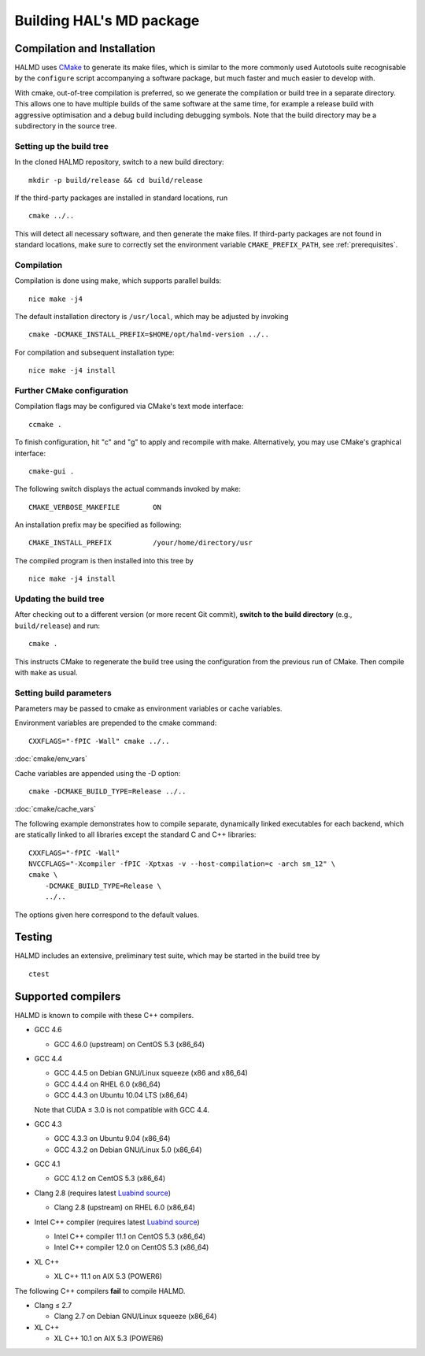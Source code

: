 .. _installation:

Building HAL's MD package
*************************

Compilation and Installation
============================

HALMD uses `CMake <http://www.cmake.org/>`_ to generate its make files, which is
similar to the more commonly used Autotools suite recognisable by the
``configure`` script accompanying a software package, but much faster and much
easier to develop with.

With cmake, out-of-tree compilation is preferred, so we generate the compilation
or build tree in a separate directory. This allows one to have multiple builds
of the same software at the same time, for example a release build with
aggressive optimisation and a debug build including debugging symbols. Note that
the build directory may be a subdirectory in the source tree.

Setting up the build tree
-------------------------

In the cloned HALMD repository, switch to a new build directory::

  mkdir -p build/release && cd build/release

If the third-party packages are installed in standard locations, run ::

  cmake ../..

This will detect all necessary software, and then generate the make files. If
third-party packages are not found in standard locations, make sure to
correctly set the environment variable ``CMAKE_PREFIX_PATH``, see
:ref:`prerequisites`.

Compilation
-----------

Compilation is done using make, which supports parallel builds::

  nice make -j4

The default installation directory is ``/usr/local``, which may be adjusted by invoking ::

  cmake -DCMAKE_INSTALL_PREFIX=$HOME/opt/halmd-version ../..

For compilation and subsequent installation type::

  nice make -j4 install


Further CMake configuration
---------------------------

Compilation flags may be configured via CMake's text mode interface::

  ccmake .

To finish configuration, hit "c" and "g" to apply and recompile with make.
Alternatively, you may use CMake's graphical interface::

  cmake-gui .

The following switch displays the actual commands invoked by make::

  CMAKE_VERBOSE_MAKEFILE	ON

An installation prefix may be specified as following::

  CMAKE_INSTALL_PREFIX		/your/home/directory/usr

The compiled program is then installed into this tree by ::

  nice make -j4 install


Updating the build tree
-----------------------

After checking out to a different version (or more recent Git commit), **switch
to the build directory** (e.g., ``build/release``) and run::

  cmake .

This instructs CMake to regenerate the build tree using the configuration from the
previous run of CMake. Then compile with ``make`` as usual.


Setting build parameters
------------------------

Parameters may be passed to cmake as environment variables or cache variables.

Environment variables are prepended to the cmake command::

  CXXFLAGS="-fPIC -Wall" cmake ../..

:doc:`cmake/env_vars`

Cache variables are appended using the -D option::

  cmake -DCMAKE_BUILD_TYPE=Release ../..

:doc:`cmake/cache_vars`

The following example demonstrates how to compile separate, dynamically linked
executables for each backend, which are statically linked to all libraries except the
standard C and C++ libraries::

  CXXFLAGS="-fPIC -Wall"
  NVCCFLAGS="-Xcompiler -fPIC -Xptxas -v --host-compilation=c -arch sm_12" \
  cmake \
      -DCMAKE_BUILD_TYPE=Release \
      ../..

The options given here correspond to the default values.


Testing
=======

HALMD includes an extensive, preliminary test suite, which may be started in
the build tree by ::

  ctest


Supported compilers
===================

HALMD is known to compile with these C++ compilers.

* GCC 4.6

  - GCC 4.6.0 (upstream) on CentOS 5.3 (x86_64)

* GCC 4.4

  - GCC 4.4.5 on Debian GNU/Linux squeeze (x86 and x86_64)
  - GCC 4.4.4 on RHEL 6.0 (x86_64)
  - GCC 4.4.3 on Ubuntu 10.04 LTS (x86_64)

  Note that CUDA ≤ 3.0 is not compatible with GCC 4.4.

* GCC 4.3

  - GCC 4.3.3 on Ubuntu 9.04 (x86_64)
  - GCC 4.3.2 on Debian GNU/Linux 5.0 (x86_64)

* GCC 4.1

  - GCC 4.1.2 on CentOS 5.3 (x86_64)

* Clang 2.8 (requires latest `Luabind source`_)

  - Clang 2.8 (upstream) on RHEL 6.0 (x86_64)

* Intel C++ compiler (requires latest `Luabind source`_)

  - Intel C++ compiler 11.1 on CentOS 5.3 (x86_64)
  - Intel C++ compiler 12.0 on CentOS 5.3 (x86_64)

* XL C++

  - XL C++ 11.1 on AIX 5.3 (POWER6)

.. _Luabind source: https://github.com/luabind/luabind

The following C++ compilers **fail** to compile HALMD.

* Clang ≤ 2.7

  - Clang 2.7 on Debian GNU/Linux squeeze (x86_64)

* XL C++

  - XL C++ 10.1 on AIX 5.3 (POWER6)

